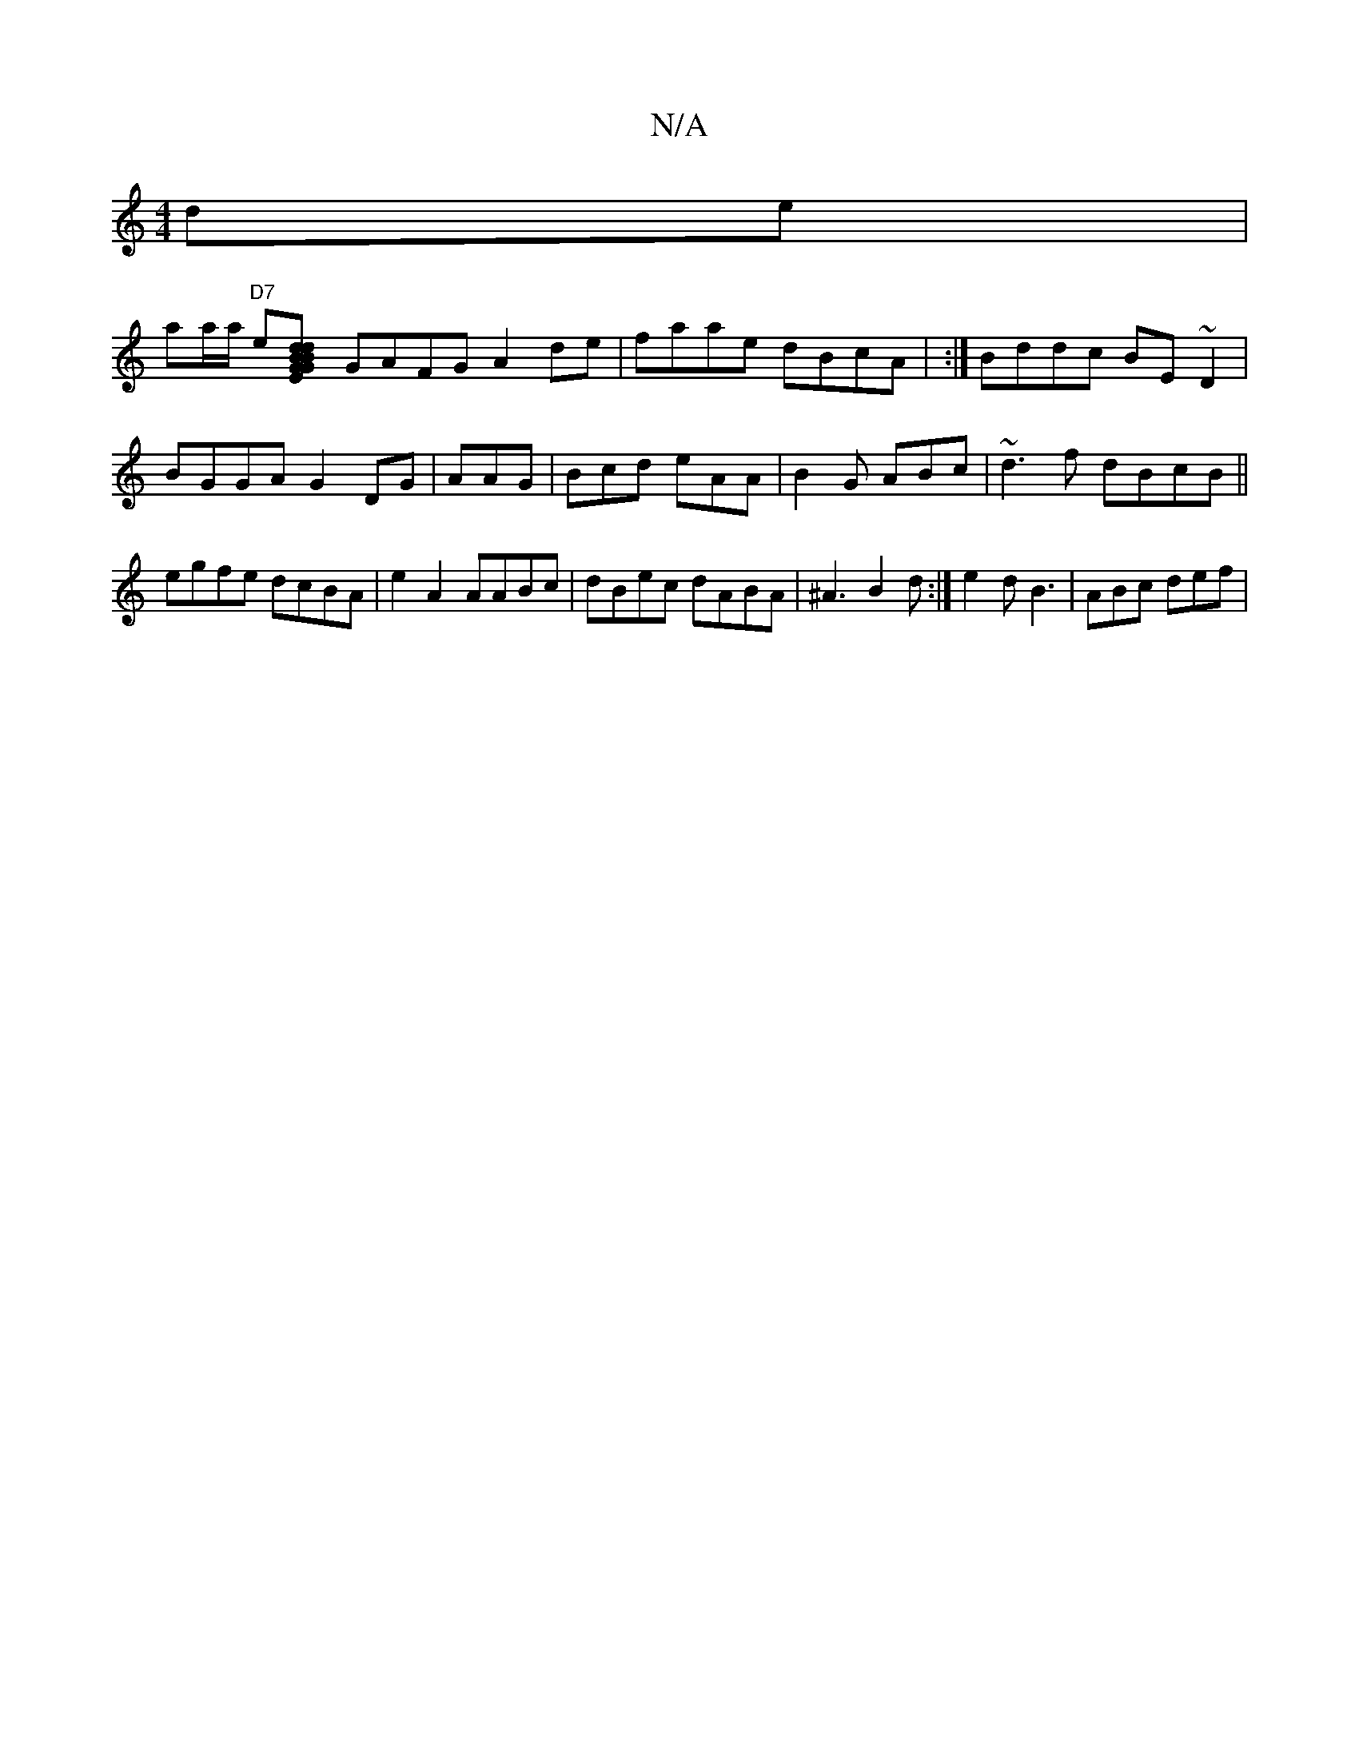 X:1
T:N/A
M:4/4
R:N/A
K:Cmajor
de |!1/2 aa/a/ "D7"e[G2 dBdB|GEFA BAGG|
GAFG A2 de|faae dBcA | :|Bddc BE~D2|
BGGA G2DG|
AAG| Bcd eAA|B2G ABc | ~d3f dBcB||
egfe dcBA|e2 A2 AABc|d*Bec dABA|^A3 B2d:|
e2 d B3 | ABc def |
[M:oj"DcAA ABde